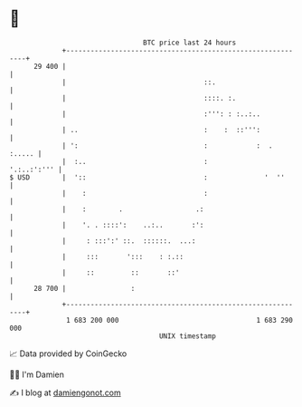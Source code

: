 * 👋

#+begin_example
                                    BTC price last 24 hours                    
                +------------------------------------------------------------+ 
         29 400 |                                                            | 
                |                                  ::.                       | 
                |                                  ::::. :.                  | 
                |                                  :''': : :..:..            | 
                | ..                               :    :  ::''':            | 
                | ':                               :            :  .  :..... | 
                |  :..                             :             '.:..:':''' | 
   $ USD        |  '::                             :              '  ''      | 
                |    :                             :                         | 
                |    :        .                  .:                          | 
                |    '. . ::::':    ..:..       :':                          | 
                |     : :::':' ::.  ::::::.  ...:                            | 
                |     :::       ':::    : :.::                               | 
                |     ::         ::       ::'                                | 
         28 700 |                :                                           | 
                +------------------------------------------------------------+ 
                 1 683 200 000                                  1 683 290 000  
                                        UNIX timestamp                         
#+end_example
📈 Data provided by CoinGecko

🧑‍💻 I'm Damien

✍️ I blog at [[https://www.damiengonot.com][damiengonot.com]]
